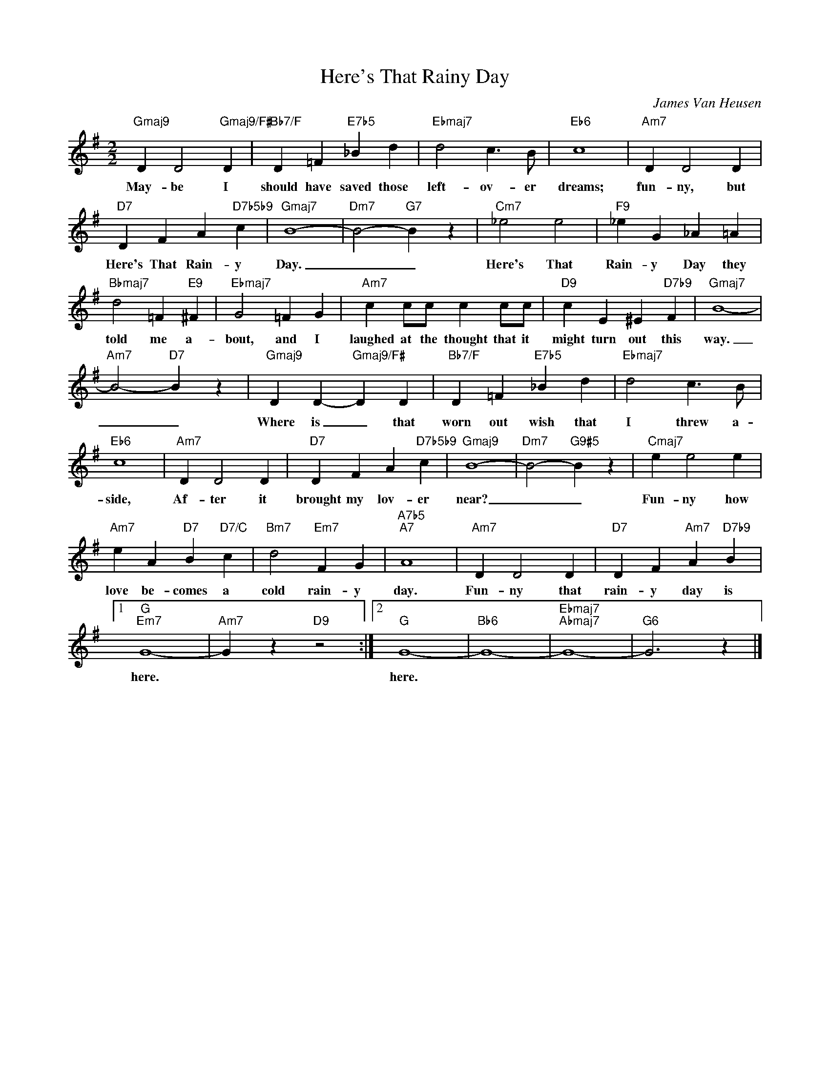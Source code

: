 X:1
T:Here's That Rainy Day
C:James Van Heusen
Z:All Rights Reserved
L:1/4
M:2/2
K:G
V:1 treble 
V:1
"Gmaj9" D D2"Gmaj9/F#" D |"Bb7/F" D =F"E7b5" _B d |"Ebmaj7" d2 c3/2 B/ |"Eb6" c4 |"Am7" D D2 D | %5
w: May- be I|should have saved those|left- ov- er|dreams;|fun- ny, but|
"D7" D F A"D7b5b9" c |"Gmaj7" B4- |"Dm7" B2-"G7" B z |"Cm7" _e2 e2 |"F9" _e G _A =A | %10
w: Here's That Rain- y|Day.|_ _|Here's That|Rain- y Day they|
"Bbmaj7" d2 =F"E9" ^F |"Ebmaj7" G2 =F G |"Am7" c c/c/ c c/c/ |"D9" c E ^E"D7b9" F |"Gmaj7" B4- | %15
w: told me a-|bout, and I|laughed at the thought that it|might turn out this|way.|
"Am7" B2-"D7" B z |"Gmaj9" D D-"Gmaj9/F#" D D |"Bb7/F" D =F"E7b5" _B d |"Ebmaj7" d2 c3/2 B/ | %19
w: _ _|Where is _ that|worn out wish that|I threw a-|
"Eb6" c4 |"Am7" D D2 D |"D7" D F A"D7b5b9" c |"Gmaj9" B4- |"Dm7" B2-"G9#5" B z |"Cmaj7" e e2 e | %25
w: side,|Af- ter it|brought my lov- er|near?|_ _|Fun- ny how|
"Am7" e A"D7" B"D7/C" c |"Bm7" d2"Em7" F G |"A7b5""A7" A4 |"Am7" D D2 D |"D7" D F"Am7" A"D7b9" B |1 %30
w: love be- comes a|cold rain- y|day.|Fun- ny that|rain- y day is|
"G""Em7" G4- |"Am7" G z"D9" z2 :|2"G" G4- |"Bb6" G4- |"Ebmaj7""Abmaj7" G4- |"G6" G3 z |] %36
w: here.||here.||||


